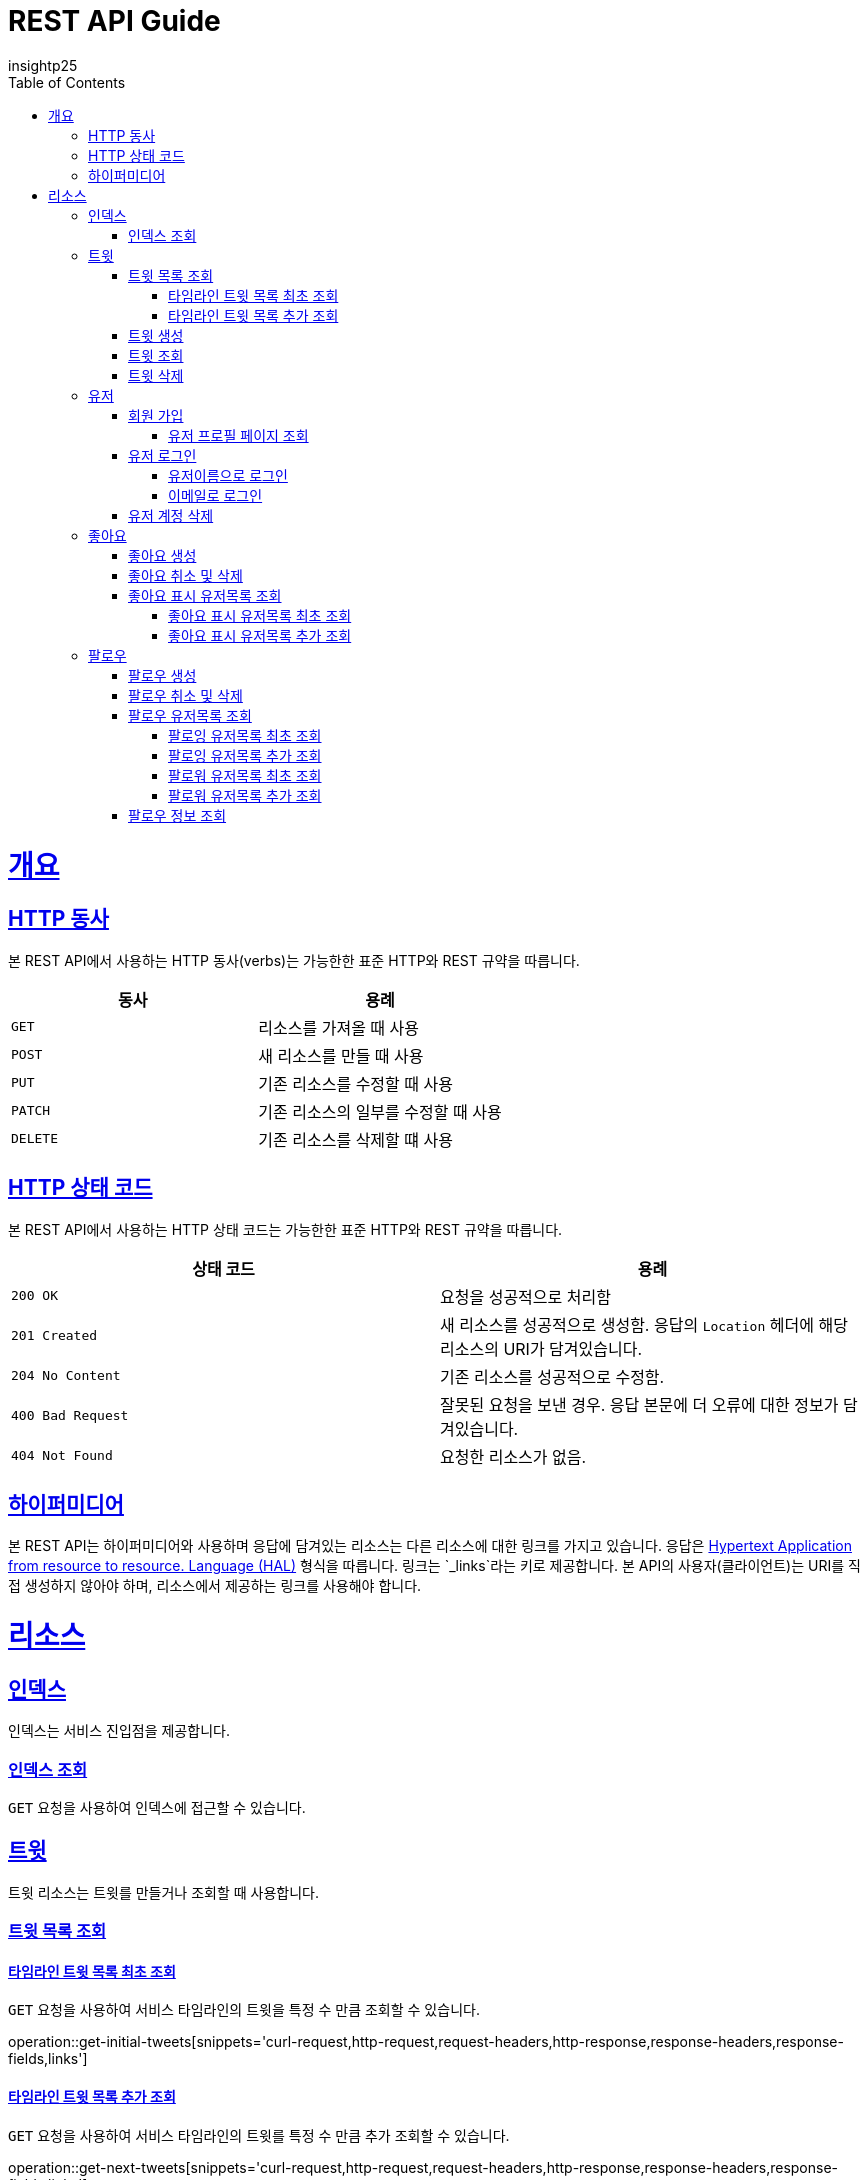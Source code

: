 = REST API Guide
insightp25;
:doctype: book
:icons: font
:source-highlighter: highlightjs
:toc: left
:toclevels: 4
:sectlinks:
:operation-curl-request-title: Example request
:operation-http-response-title: Example response

[[overview]]
= 개요

[[overview-http-verbs]]
== HTTP 동사

본 REST API에서 사용하는 HTTP 동사(verbs)는 가능한한 표준 HTTP와 REST 규약을 따릅니다.

|===
| 동사 | 용례

| `GET`
| 리소스를 가져올 때 사용

| `POST`
| 새 리소스를 만들 때 사용

| `PUT`
| 기존 리소스를 수정할 때 사용

| `PATCH`
| 기존 리소스의 일부를 수정할 때 사용

| `DELETE`
| 기존 리소스를 삭제할 떄 사용
|===

[[overview-http-status-codes]]
== HTTP 상태 코드

본 REST API에서 사용하는 HTTP 상태 코드는 가능한한 표준 HTTP와 REST 규약을 따릅니다.

|===
| 상태 코드 | 용례

| `200 OK`
| 요청을 성공적으로 처리함

| `201 Created`
| 새 리소스를 성공적으로 생성함. 응답의 `Location` 헤더에 해당 리소스의 URI가 담겨있습니다.

| `204 No Content`
| 기존 리소스를 성공적으로 수정함.

| `400 Bad Request`
| 잘못된 요청을 보낸 경우. 응답 본문에 더 오류에 대한 정보가 담겨있습니다.

| `404 Not Found`
| 요청한 리소스가 없음.
|===

// [[overview-errors]]
// == 오류
//
// 에러 응답이 발생했을 때 (상태 코드 >= 400), 본문에 해당 문제를 기술한 JSON 객체가 담겨있습니다. 에러 객체는 다음의 구조를 따릅니다.
//
// include::{snippets}/errors/response-fields.adoc[]
//
// 예를 들어, 잘못된 요청으로 트윗를 만들려고 했을 때 다음과 같은 `400 Bad Request` 응답을 받습니다.
//
// include::{snippets}/errors/http-response.adoc[]

[[overview-hypermedia]]
== 하이퍼미디어

본 REST API는 하이퍼미디어와 사용하며 응답에 담겨있는 리소스는 다른 리소스에 대한 링크를 가지고 있습니다.
응답은 http://stateless.co/hal_specification.html[Hypertext Application from resource to resource. Language (HAL)] 형식을 따릅니다.
링크는 `_links`라는 키로 제공합니다. 본 API의 사용자(클라이언트)는 URI를 직접 생성하지 않아야 하며, 리소스에서 제공하는 링크를 사용해야 합니다.

[[resources]]
= 리소스

[[resources-index]]
== 인덱스

인덱스는 서비스 진입점을 제공합니다.


[[resources-index-access]]
=== 인덱스 조회

`GET` 요청을 사용하여 인덱스에 접근할 수 있습니다.

// operation::index[snippets='response-body,http-response,links']

[[resources-tweets]]
== 트윗

트윗 리소스는 트윗를 만들거나 조회할 때 사용합니다.

[[resources-tweets-list]]
=== 트윗 목록 조회

[[resources-get-initial-tweets]]
==== 타임라인 트윗 목록 최초 조회

`GET` 요청을 사용하여 서비스 타임라인의 트윗을 특정 수 만큼 조회할 수 있습니다.

operation::get-initial-tweets[snippets='curl-request,http-request,request-headers,http-response,response-headers,response-fields,links']

[[resources-get-next-tweets]]
==== 타임라인 트윗 목록 추가 조회

`GET` 요청을 사용하여 서비스 타임라인의 트윗를 특정 수 만큼 추가 조회할 수 있습니다.

operation::get-next-tweets[snippets='curl-request,http-request,request-headers,http-response,response-headers,response-fields,links']

[[resources-tweet-compose]]
=== 트윗 생성

`POST` 요청을 사용해서 새 트윗를 만들 수 있습니다.

operation::compose-tweet[snippets='request-fields,curl-request,http-request,request-headers,http-response,response-headers,response-fields,links']

[[resources-tweets-get]]
=== 트윗 조회

`GET` 요청을 사용해서 기존 트윗 하나를 조회할 수 있습니다.

operation::get-tweet[snippets='curl-request,http-request,request-headers,http-response,response-headers,response-fields,links']

[[resources-tweets-delete]]
=== 트윗 삭제

`DELETE` 요청을 사용해서 기존 트윗를 삭제할 수 있습니다.

operation::delete-tweet[snippets='curl-request,http-request,request-headers,http-response,response-headers,response-fields,links']




[[resources-users]]
== 유저

유저 리소스는 회원가입을 하거나 로그인, 유저 프로필 페이지를 조회할 때 사용합니다.



[[resources-users-sign-up]]
=== 회원 가입

`POST` 요청을 사용하여 회원가입을 할 수 있습니다.

operation::user-sign-up[snippets='request-fields,curl-request,http-request,request-headers,http-response,response-headers,response-fields,links']



[[resources-users-profile-page]]
==== 유저 프로필 페이지 조회
`GET` 요청을 사용하여 유저 프로필 페이지를 조회할 수 있습니다.

operation::get-user-profile[snippets='curl-request,http-request,request-headers,http-response,response-headers,response-fields,links']



[[resources-users-sign-in]]
=== 유저 로그인

[[resources-users-sign-in-username]]
==== 유저이름으로 로그인

`POST` 요청을 사용하여 유저이름 기반 유저 로그인을 할 수 있습니다.

operation::user-sign-in-with-username[snippets='request-fields,curl-request,http-request,request-headers,http-response,response-headers,response-fields,links']



[[resources-users-sign-in-email]]
==== 이메일로 로그인

`POST` 요청을 사용하여 이메일 기반 유저 로그인을 할 수 있습니다.

operation::user-sign-in-with-email[snippets='request-fields,curl-request,http-request,request-headers,http-response,response-headers,response-fields,links']



[[resources-users-delete-account]]
=== 유저 계정 삭제

`DELETE` 요청을 사용해서 기존 트윗 하나를 조회할 수 있습니다.

// operation::delete-user-account[snippets='curl-request,http-request,request-headers,http-response,response-headers,response-fields,links']




[[resources-like-tweet]]
== 좋아요

좋아요 리소스는 좋아요를 만들거나 취소하고, 좋아요를 표시한 유저 목록을 조회할 때 사용합니다.



[[like-tweet]]
=== 좋아요 생성

`POST` 요청을 사용해서 '좋아요'를 만들 수 있습니다.

operation::like-tweet[snippets='path-parameters,curl-request,http-request,request-headers,http-response,response-headers,response-fields,links']





[[unlike-tweet]]
=== 좋아요 취소 및 삭제

`DELETE` 요청을 사용해서 기존 '좋아요'를 취소 및 삭제할 수 있습니다.

operation::unlike-tweet[snippets='path-parameters,curl-request,http-request,request-headers,http-response,response-headers,response-fields,links']




[[resources-users-liked-tweet]]
=== 좋아요 표시 유저목록 조회



[[users-liked-tweet]]
==== 좋아요 표시 유저목록 최초 조회

`GET` 요청을 사용하여 트윗에 좋아요를 표시한 유저목록을 특정 수 만큼 조회할 수 있습니다.

operation::get-users-who-liked-tweet[snippets='curl-request,http-request,request-headers,http-response,response-headers,response-fields,links']




[[more-users-liked-tweet]]
==== 좋아요 표시 유저목록 추가 조회

`GET` 요청을 사용하여 서비스 타임라인의 트윗를 특정 수 만큼 추가 조회할 수 있습니다.

operation::get-more-users-who-liked-tweet[snippets='curl-request,http-request,request-headers,http-response,response-headers,response-fields,links']













[[resources-follow]]
== 팔로우

팔로우 리소스는 팔로우를 생성 및 삭제, 조회하고, 팔로우 유저 목록을 조회할 때 사용합니다.






[[user-follow]]
=== 팔로우 생성

`POST` 요청을 사용해서 '팔로우'를 만들 수 있습니다.

operation::post-follow[snippets='path-parameters,curl-request,http-request,request-headers,http-response,response-headers,response-fields,links']





[[user-unfollow]]
=== 팔로우 취소 및 삭제

`DELETE` 요청을 사용해서 기존 '팔로우'를 취소 및 삭제할 수 있습니다.

operation::delete-follow[snippets='path-parameters,curl-request,http-request,request-headers,http-response,response-headers,response-fields,links']





[[user-follow-list]]
=== 팔로우 유저목록 조회



[[following]]
==== 팔로잉 유저목록 최초 조회

`POST` 요청을 사용하여 팔로잉 유저목록을 특정 수 만큼 조회할 수 있습니다.

operation::post-initial-following-list[snippets='curl-request,http-request,request-headers,http-response,response-headers,response-fields,links']




[[more-following]]
==== 팔로잉 유저목록 추가 조회

`POST` 요청을 사용하여 팔로잉 유저목록을 특정 수 만큼 추가 조회할 수 있습니다.

operation::post-more-following-list[snippets='curl-request,http-request,request-headers,http-response,response-headers,response-fields,links']





[[followers]]
==== 팔로워 유저목록 최초 조회

`POST` 요청을 사용하여 팔로워 유저목록을 특정 수 만큼 조회할 수 있습니다.

operation::post-initial-follower-list[snippets='curl-request,http-request,request-headers,http-response,response-headers,response-fields,links']




[[more-followers]]
==== 팔로워 유저목록 추가 조회

`POST` 요청을 사용하여 팔로워 유저목록을 특정 수 만큼 추가 조회할 수 있습니다.

operation::post-more-follower-list[snippets='curl-request,http-request,request-headers,http-response,response-headers,response-fields,links']





[[follow-info]]

=== 팔로우 정보 조회

`GET` 요청을 사용하여 유저 프로필 페이지를 조회할 수 있습니다.

operation::get-follow-info[snippets='curl-request,http-request,request-headers,http-response,response-headers,response-fields,links']
